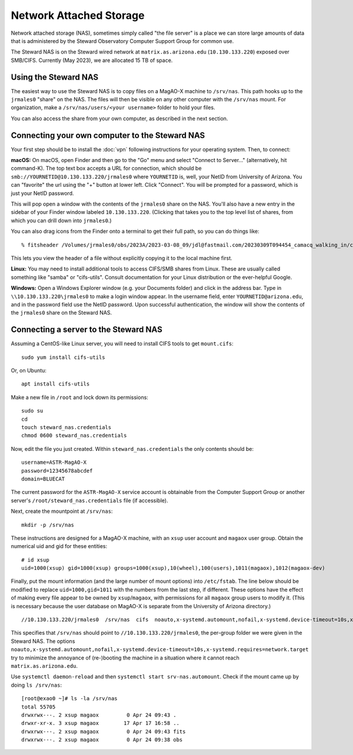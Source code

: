 Network Attached Storage
========================

Network attached storage (NAS), sometimes simply called "the file server" is a place we can store large amounts of data that is administered by the Steward Observatory Computer Support Group for common use.

The Steward NAS is on the Steward wired network at ``matrix.as.arizona.edu`` (``10.130.133.220``) exposed over SMB/CIFS. Currently (May 2023), we are allocated 15 TB of space.

Using the Steward NAS
---------------------

The easiest way to use the Steward NAS is to copy files on a MagAO-X machine to ``/srv/nas``. This path hooks up to the ``jrmales0`` "share" on the NAS. The files will then be visible on any other computer with the ``/srv/nas`` mount. For organization, make a ``/srv/nas/users/<your username>`` folder to hold your files.

You can also access the share from your own computer, as described in the next section.

Connecting your own computer to the Steward NAS
-----------------------------------------------

Your first step should be to install the :doc:`vpn` following instructions for your operating system. Then, to connect:

**macOS:** On macOS, open Finder and then go to the "Go" menu and select "Connect to Server..." (alternatively, hit command-K). The top text box accepts a URL for connection, which should be ``smb://YOURNETID@10.130.133.220/jrmales0`` where ``YOURNETID`` is, well, your NetID from University of Arizona. You can "favorite" the url using the "+" button at lower left. Click "Connect". You will be prompted for a password, which is just your NetID password.

This will pop open a window with the contents of the ``jrmales0`` share on the NAS. You'll also have a new entry in the sidebar of your Finder window labeled ``10.130.133.220``. (Clicking that takes you to the top level list of shares, from which you can drill down into ``jrmales0``.)

You can also drag icons from the Finder onto a terminal to get their full path, so you can do things like::

    % fitsheader /Volumes/jrmales0/obs/2023A/2023-03-08_09/jdl@fastmail.com/20230309T094454_camacq_walking_in/camacq/camacq_20230309094657696886820.fits

This lets you view the header of a file without explicitly copying it to the local machine first.

**Linux:** You may need to install additional tools to access CIFS/SMB shares from Linux. These are usually called something like "samba" or "cifs-utils". Consult documentation for your Linux distribution or the ever-helpful Google.

**Windows:** Open a Windows Explorer window (e.g. your Documents folder) and click in the address bar. Type in ``\\10.130.133.220\jrmales0`` to make a login window appear. In the username field, enter ``YOURNETID@arizona.edu``, and in the password field use the NetID password. Upon successful authentication, the window will show the contents of the ``jrmales0`` share on the Steward NAS.

Connecting a server to the Steward NAS
--------------------------------------

Assuming a CentOS-like Linux server, you will need to install CIFS tools to get ``mount.cifs``::

    sudo yum install cifs-utils

Or, on Ubuntu::

    apt install cifs-utils

Make a new file in ``/root`` and lock down its permissions::

    sudo su
    cd
    touch steward_nas.credentials
    chmod 0600 steward_nas.credentials

Now, edit the file you just created. Within ``steward_nas.credentials`` the only contents should be::

    username=ASTR-MagAO-X
    password=12345678abcdef
    domain=BLUECAT

The current password for the ``ASTR-MagAO-X`` service account is obtainable from the Computer Support Group or another server's ``/root/steward_nas.credentials`` file (if accessible).

Next, create the mountpoint at ``/srv/nas``::

    mkdir -p /srv/nas

These instructions are designed for a MagAO-X machine, with an ``xsup`` user account and ``magaox`` user group. Obtain the numerical uid and gid for these entities::

    # id xsup
    uid=1000(xsup) gid=1000(xsup) groups=1000(xsup),10(wheel),100(users),1011(magaox),1012(magaox-dev)

Finally, put the mount information (and the large number of mount options) into ``/etc/fstab``. The line below should be modified to replace ``uid=1000,gid=1011`` with the numbers from the last step, if different. These options have the effect of making every file appear to be owned by ``xsup``/``magaox``, with permissions for all ``magaox`` group users to modify it. (This is necessary because the user database on MagAO-X is separate from the University of Arizona directory.) ::

    //10.130.133.220/jrmales0  /srv/nas  cifs  noauto,x-systemd.automount,nofail,x-systemd.device-timeout=10s,x-systemd.requires=network.target,vers=default,credentials=/root/steward_nas.credentials,uid=1000,gid=1011,forceuid,forcegid,file_mode=0660,dir_mode=0770  0 0

This specifies that ``/srv/nas`` should point to ``//10.130.133.220/jrmales0``, the per-group folder we were given in the Steward NAS. The options ``noauto,x-systemd.automount,nofail,x-systemd.device-timeout=10s,x-systemd.requires=network.target`` try to minimize the annoyance of (re-)booting the machine in a situation where it cannot reach ``matrix.as.arizona.edu``.

Use ``systemctl daemon-reload`` and then ``systemctl start srv-nas.automount``. Check if the mount came up by doing ``ls /srv/nas``::

    [root@exao0 ~]# ls -la /srv/nas
    total 55705
    drwxrwx---. 2 xsup magaox         0 Apr 24 09:43 .
    drwxr-xr-x. 3 xsup magaox        17 Apr 17 16:58 ..
    drwxrwx---. 2 xsup magaox         0 Apr 24 09:43 fits
    drwxrwx---. 2 xsup magaox         0 Apr 24 09:38 obs